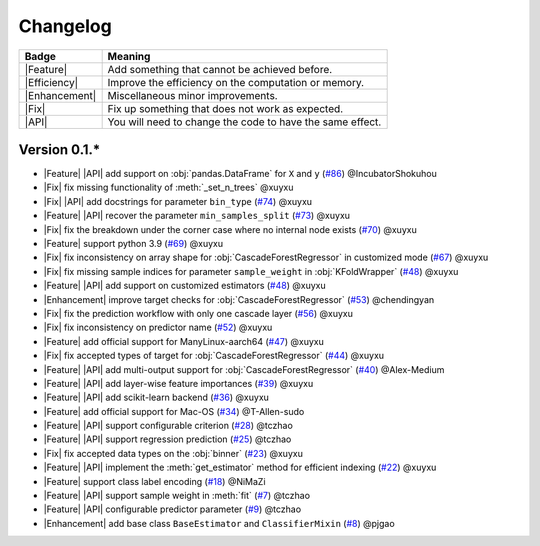 Changelog
=========

+---------------+-----------------------------------------------------------+
| Badge         | Meaning                                                   |
+===============+===========================================================+
| |Feature|     | Add something that cannot be achieved before.             |
+---------------+-----------------------------------------------------------+
| |Efficiency|  | Improve the efficiency on the computation or memory.      |
+---------------+-----------------------------------------------------------+
| |Enhancement| | Miscellaneous minor improvements.                         |
+---------------+-----------------------------------------------------------+
| |Fix|         | Fix up something that does not work as expected.          |
+---------------+-----------------------------------------------------------+
| |API|         | You will need to change the code to have the same effect. |
+---------------+-----------------------------------------------------------+

Version 0.1.*
-------------

.. role:: raw-html(raw)
   :format: html

.. role:: raw-latex(raw)
   :format: latex

.. |Feature| replace:: :raw-html:`<span class="badge badge-success">Feature</span>` :raw-latex:`{\small\sc [Feature]}`
.. |Efficiency| replace:: :raw-html:`<span class="badge badge-info">Efficiency</span>` :raw-latex:`{\small\sc [Efficiency]}`
.. |Enhancement| replace:: :raw-html:`<span class="badge badge-primary">Enhancement</span>` :raw-latex:`{\small\sc [Enhancement]}`
.. |Fix| replace:: :raw-html:`<span class="badge badge-danger">Fix</span>` :raw-latex:`{\small\sc [Fix]}`
.. |API| replace:: :raw-html:`<span class="badge badge-warning">API Change</span>` :raw-latex:`{\small\sc [API Change]}`

- |Feature| |API| add support on :obj:`pandas.DataFrame` for ``X`` and ``y`` (`#86 <https://github.com/LAMDA-NJU/Deep-Forest/pull/86>`__) @IncubatorShokuhou
- |Fix| fix missing functionality of :meth:`_set_n_trees` @xuyxu
- |Fix| |API| add docstrings for parameter ``bin_type`` (`#74 <https://github.com/LAMDA-NJU/Deep-Forest/pull/74>`__) @xuyxu
- |Feature| |API| recover the parameter ``min_samples_split`` (`#73 <https://github.com/LAMDA-NJU/Deep-Forest/pull/73>`__) @xuyxu
- |Fix| fix the breakdown under the corner case where no internal node exists (`#70 <https://github.com/LAMDA-NJU/Deep-Forest/pull/70>`__) @xuyxu
- |Feature| support python 3.9 (`#69 <https://github.com/LAMDA-NJU/Deep-Forest/pull/69>`__) @xuyxu
- |Fix| fix inconsistency on array shape for :obj:`CascadeForestRegressor` in customized mode (`#67 <https://github.com/LAMDA-NJU/Deep-Forest/pull/67>`__) @xuyxu
- |Fix| fix missing sample indices for parameter ``sample_weight`` in :obj:`KFoldWrapper` (`#48 <https://github.com/LAMDA-NJU/Deep-Forest/pull/64>`__) @xuyxu
- |Feature| |API| add support on customized estimators (`#48 <https://github.com/LAMDA-NJU/Deep-Forest/pull/48>`__) @xuyxu
- |Enhancement| improve target checks for :obj:`CascadeForestRegressor` (`#53 <https://github.com/LAMDA-NJU/Deep-Forest/pull/53>`__) @chendingyan
- |Fix| fix the prediction workflow with only one cascade layer (`#56 <https://github.com/LAMDA-NJU/Deep-Forest/pull/56>`__) @xuyxu
- |Fix| fix inconsistency on predictor name (`#52 <https://github.com/LAMDA-NJU/Deep-Forest/pull/52>`__) @xuyxu
- |Feature| add official support for ManyLinux-aarch64 (`#47 <https://github.com/LAMDA-NJU/Deep-Forest/pull/47>`__) @xuyxu
- |Fix| fix accepted types of target for :obj:`CascadeForestRegressor` (`#44 <https://github.com/LAMDA-NJU/Deep-Forest/pull/44>`__) @xuyxu
- |Feature| |API| add multi-output support for :obj:`CascadeForestRegressor` (`#40 <https://github.com/LAMDA-NJU/Deep-Forest/pull/40>`__) @Alex-Medium
- |Feature| |API| add layer-wise feature importances (`#39 <https://github.com/LAMDA-NJU/Deep-Forest/pull/39>`__) @xuyxu
- |Feature| |API| add scikit-learn backend (`#36 <https://github.com/LAMDA-NJU/Deep-Forest/pull/36>`__) @xuyxu
- |Feature| add official support for Mac-OS (`#34 <https://github.com/LAMDA-NJU/Deep-Forest/pull/34>`__) @T-Allen-sudo
- |Feature| |API| support configurable criterion (`#28 <https://github.com/LAMDA-NJU/Deep-Forest/issues/28>`__) @tczhao
- |Feature| |API| support regression prediction (`#25 <https://github.com/LAMDA-NJU/Deep-Forest/issues/25>`__) @tczhao
- |Fix| fix accepted data types on the :obj:`binner` (`#23 <https://github.com/LAMDA-NJU/Deep-Forest/pull/23>`__) @xuyxu
- |Feature| |API| implement the :meth:`get_estimator` method for efficient indexing (`#22 <https://github.com/LAMDA-NJU/Deep-Forest/pull/22>`__) @xuyxu
- |Feature| support class label encoding (`#18 <https://github.com/LAMDA-NJU/Deep-Forest/pull/18>`__) @NiMaZi
- |Feature| |API| support sample weight in :meth:`fit` (`#7 <https://github.com/LAMDA-NJU/Deep-Forest/pull/7>`__) @tczhao
- |Feature| |API| configurable predictor parameter (`#9 <https://github.com/LAMDA-NJU/Deep-Forest/issues/10>`__) @tczhao
- |Enhancement| add base class ``BaseEstimator`` and ``ClassifierMixin`` (`#8 <https://github.com/LAMDA-NJU/Deep-Forest/pull/8>`__) @pjgao
